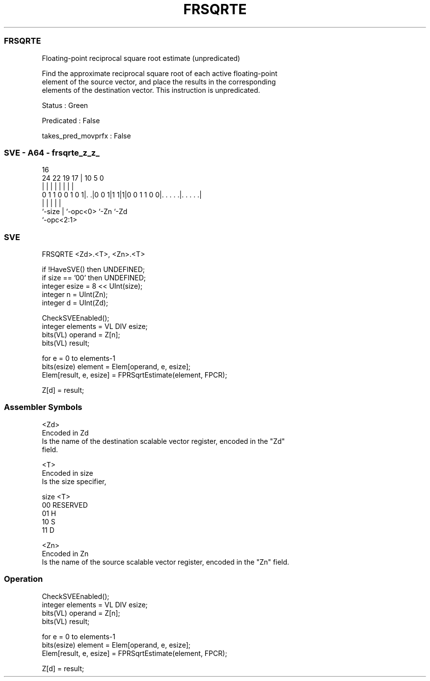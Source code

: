 .nh
.TH "FRSQRTE" "7" " "  "instruction" "sve"
.SS FRSQRTE
 Floating-point reciprocal square root estimate (unpredicated)

 Find the approximate reciprocal square root of each active floating-point
 element of the source vector, and place the results in the corresponding
 elements of the destination vector. This instruction is unpredicated.

 Status : Green

 Predicated : False

 takes_pred_movprfx : False



.SS SVE - A64 - frsqrte_z_z_
 
                                                                   
                                                                   
                                 16                                
                 24  22    19  17 |          10         5         0
                  |   |     |   | |           |         |         |
   0 1 1 0 0 1 0 1|. .|0 0 1|1 1|1|0 0 1 1 0 0|. . . . .|. . . . .|
                  |         |   |             |         |
                  `-size    |   `-opc<0>      `-Zn      `-Zd
                            `-opc<2:1>
  
  
 
.SS SVE
 
 FRSQRTE <Zd>.<T>, <Zn>.<T>
 
 if !HaveSVE() then UNDEFINED;
 if size == '00' then UNDEFINED;
 integer esize = 8 << UInt(size);
 integer n = UInt(Zn);
 integer d = UInt(Zd);
 
 CheckSVEEnabled();
 integer elements = VL DIV esize;
 bits(VL) operand = Z[n];
 bits(VL) result;
 
 for e = 0 to elements-1
     bits(esize) element = Elem[operand, e, esize];
     Elem[result, e, esize] = FPRSqrtEstimate(element, FPCR);
 
 Z[d] = result;
 

.SS Assembler Symbols

 <Zd>
  Encoded in Zd
  Is the name of the destination scalable vector register, encoded in the "Zd"
  field.

 <T>
  Encoded in size
  Is the size specifier,

  size <T>      
  00   RESERVED 
  01   H        
  10   S        
  11   D        

 <Zn>
  Encoded in Zn
  Is the name of the source scalable vector register, encoded in the "Zn" field.



.SS Operation

 CheckSVEEnabled();
 integer elements = VL DIV esize;
 bits(VL) operand = Z[n];
 bits(VL) result;
 
 for e = 0 to elements-1
     bits(esize) element = Elem[operand, e, esize];
     Elem[result, e, esize] = FPRSqrtEstimate(element, FPCR);
 
 Z[d] = result;

